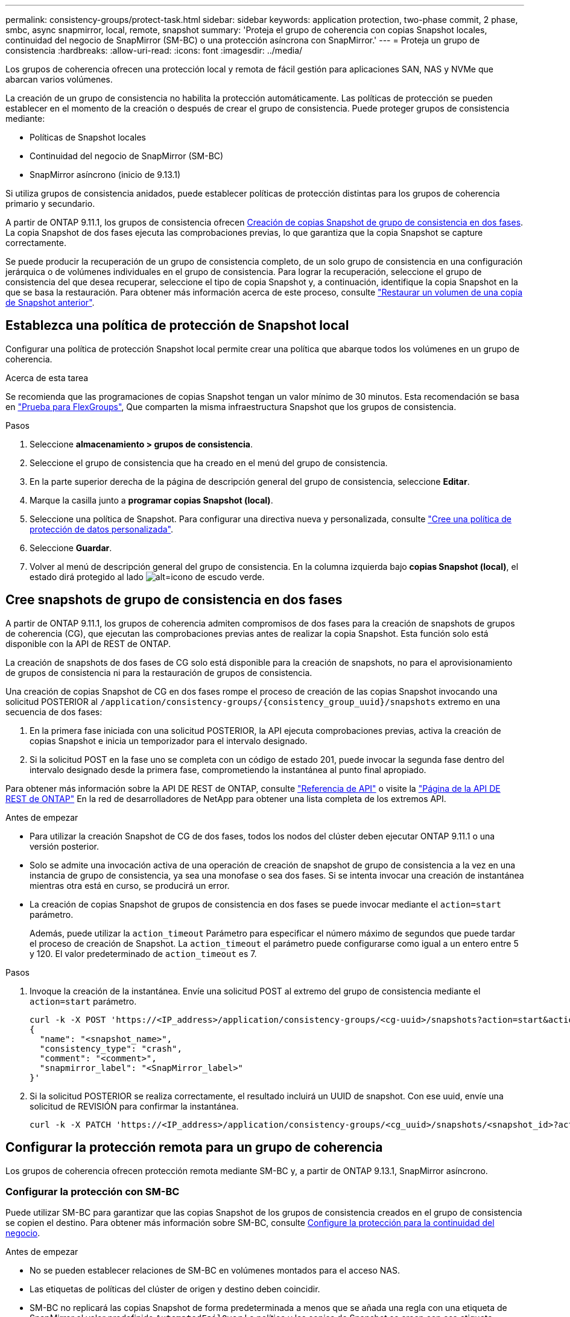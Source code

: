 ---
permalink: consistency-groups/protect-task.html 
sidebar: sidebar 
keywords: application protection, two-phase commit, 2 phase, smbc, async snapmirror, local, remote, snapshot 
summary: 'Proteja el grupo de coherencia con copias Snapshot locales, continuidad del negocio de SnapMirror (SM-BC) o una protección asíncrona con SnapMirror.' 
---
= Proteja un grupo de consistencia
:hardbreaks:
:allow-uri-read: 
:icons: font
:imagesdir: ../media/


[role="lead"]
Los grupos de coherencia ofrecen una protección local y remota de fácil gestión para aplicaciones SAN, NAS y NVMe que abarcan varios volúmenes.

La creación de un grupo de consistencia no habilita la protección automáticamente. Las políticas de protección se pueden establecer en el momento de la creación o después de crear el grupo de consistencia. Puede proteger grupos de consistencia mediante:

* Políticas de Snapshot locales
* Continuidad del negocio de SnapMirror (SM-BC)
* SnapMirror asíncrono (inicio de 9.13.1)


Si utiliza grupos de consistencia anidados, puede establecer políticas de protección distintas para los grupos de coherencia primario y secundario.

A partir de ONTAP 9.11.1, los grupos de consistencia ofrecen <<two-phase,Creación de copias Snapshot de grupo de consistencia en dos fases>>. La copia Snapshot de dos fases ejecuta las comprobaciones previas, lo que garantiza que la copia Snapshot se capture correctamente.

Se puede producir la recuperación de un grupo de consistencia completo, de un solo grupo de consistencia en una configuración jerárquica o de volúmenes individuales en el grupo de consistencia. Para lograr la recuperación, seleccione el grupo de consistencia del que desea recuperar, seleccione el tipo de copia Snapshot y, a continuación, identifique la copia Snapshot en la que se basa la restauración. Para obtener más información acerca de este proceso, consulte link:../task_dp_restore_from_vault.html["Restaurar un volumen de una copia de Snapshot anterior"].



== Establezca una política de protección de Snapshot local

Configurar una política de protección Snapshot local permite crear una política que abarque todos los volúmenes en un grupo de coherencia.

.Acerca de esta tarea
Se recomienda que las programaciones de copias Snapshot tengan un valor mínimo de 30 minutos.  Esta recomendación se basa en link:https://www.netapp.com/media/12385-tr4571.pdf["Prueba para FlexGroups"^], Que comparten la misma infraestructura Snapshot que los grupos de consistencia.

.Pasos
. Seleccione *almacenamiento > grupos de consistencia*.
. Seleccione el grupo de consistencia que ha creado en el menú del grupo de consistencia.
. En la parte superior derecha de la página de descripción general del grupo de consistencia, seleccione *Editar*.
. Marque la casilla junto a *programar copias Snapshot (local)*.
. Seleccione una política de Snapshot. Para configurar una directiva nueva y personalizada, consulte link:../task_dp_create_custom_data_protection_policies.html["Cree una política de protección de datos personalizada"].
. Seleccione *Guardar*.
. Volver al menú de descripción general del grupo de consistencia. En la columna izquierda bajo *copias Snapshot (local)*, el estado dirá protegido al lado image:../media/icon_shield.png["alt=icono de escudo verde"].




== Cree snapshots de grupo de consistencia en dos fases

A partir de ONTAP 9.11.1, los grupos de coherencia admiten compromisos de dos fases para la creación de snapshots de grupos de coherencia (CG), que ejecutan las comprobaciones previas antes de realizar la copia Snapshot. Esta función solo está disponible con la API de REST de ONTAP.

La creación de snapshots de dos fases de CG solo está disponible para la creación de snapshots, no para el aprovisionamiento de grupos de consistencia ni para la restauración de grupos de consistencia.

Una creación de copias Snapshot de CG en dos fases rompe el proceso de creación de las copias Snapshot invocando una solicitud POSTERIOR al `/application/consistency-groups/{consistency_group_uuid}/snapshots` extremo en una secuencia de dos fases:

. En la primera fase iniciada con una solicitud POSTERIOR, la API ejecuta comprobaciones previas, activa la creación de copias Snapshot e inicia un temporizador para el intervalo designado.
. Si la solicitud POST en la fase uno se completa con un código de estado 201, puede invocar la segunda fase dentro del intervalo designado desde la primera fase, comprometiendo la instantánea al punto final apropiado.


Para obtener más información sobre la API DE REST de ONTAP, consulte link:https://docs.netapp.com/us-en/ontap-automation/reference/api_reference.html["Referencia de API"^] o visite la link:https://devnet.netapp.com/restapi.php["Página de la API DE REST de ONTAP"^] En la red de desarrolladores de NetApp para obtener una lista completa de los extremos API.

.Antes de empezar
* Para utilizar la creación Snapshot de CG de dos fases, todos los nodos del clúster deben ejecutar ONTAP 9.11.1 o una versión posterior.
* Solo se admite una invocación activa de una operación de creación de snapshot de grupo de consistencia a la vez en una instancia de grupo de consistencia, ya sea una monofase o sea dos fases. Si se intenta invocar una creación de instantánea mientras otra está en curso, se producirá un error.
* La creación de copias Snapshot de grupos de consistencia en dos fases se puede invocar mediante el `action=start` parámetro.
+
Además, puede utilizar la `action_timeout` Parámetro para especificar el número máximo de segundos que puede tardar el proceso de creación de Snapshot.
La `action_timeout` el parámetro puede configurarse como igual a un entero entre 5 y 120. El valor predeterminado de `action_timeout` es 7.



.Pasos
. Invoque la creación de la instantánea. Envíe una solicitud POST al extremo del grupo de consistencia mediante el `action=start` parámetro.
+
[source, curl]
----
curl -k -X POST 'https://<IP_address>/application/consistency-groups/<cg-uuid>/snapshots?action=start&action_timeout=7' -H "accept: application/hal+json" -H "content-type: application/json" -d '
{
  "name": "<snapshot_name>",
  "consistency_type": "crash",
  "comment": "<comment>",
  "snapmirror_label": "<SnapMirror_label>"
}'
----
. Si la solicitud POSTERIOR se realiza correctamente, el resultado incluirá un UUID de snapshot. Con ese uuid, envíe una solicitud de REVISIÓN para confirmar la instantánea.
+
[source, curl]
----
curl -k -X PATCH 'https://<IP_address>/application/consistency-groups/<cg_uuid>/snapshots/<snapshot_id>?action=commit' -H "accept: application/hal+json" -H "content-type: application/json"
----




== Configurar la protección remota para un grupo de coherencia

Los grupos de coherencia ofrecen protección remota mediante SM-BC y, a partir de ONTAP 9.13.1, SnapMirror asíncrono.



=== Configurar la protección con SM-BC

Puede utilizar SM-BC para garantizar que las copias Snapshot de los grupos de consistencia creados en el grupo de consistencia se copien el destino. Para obtener más información sobre SM-BC, consulte xref:../task_san_configure_protection_for_business_continuity.html[Configure la protección para la continuidad del negocio].

.Antes de empezar
* No se pueden establecer relaciones de SM-BC en volúmenes montados para el acceso NAS.
* Las etiquetas de políticas del clúster de origen y destino deben coincidir.
* SM-BC no replicará las copias Snapshot de forma predeterminada a menos que se añada una regla con una etiqueta de SnapMirror al valor predefinido `AutomatedFailOver` La política y las copias de Snapshot se crean con esa etiqueta.
+
Para obtener más información sobre este proceso, consulte link:../task_san_configure_protection_for_business_continuity.html["Configure la protección para la continuidad del negocio"].

* A partir de ONTAP 9.13.1, se puede sin interrupciones xref:modify-task.html#add-volumes-to-a-consistency-group[añada volúmenes a un grupo de coherencia] Con una relación SM-BC activa. Cualquier otro cambio en un grupo de consistencia requiere que rompa la relación de SM-BC, que modifique el grupo de consistencia y, a continuación, vuelva a establecer y resincronizar la relación.


.Pasos
. Asegúrese de haber cumplido con el link:../smbc/smbc_plan_prerequisites.html["Requisitos previos para usar SM-BC"].
. Seleccione *almacenamiento > grupos de consistencia*.
. Seleccione el grupo de consistencia que ha creado en el menú del grupo de consistencia.
. En la parte superior derecha de la página de descripción general, seleccione *más* y, a continuación, *proteger*.
. System Manager rellena automáticamente la información del origen. Seleccione la máquina virtual de almacenamiento y clúster apropiado para el destino. Seleccione una política de protección. Asegúrese de que *Initialize Relationship* está activada.
. Seleccione *Guardar*.
. El grupo de consistencia debe inicializar y sincronizar. Confirme que la sincronización se ha completado correctamente volviendo al menú *Grupo de consistencia*. Se muestra el estado *SnapMirror (Remote)* `Protected` junto a. image:../media/icon_shield.png["alt=icono de escudo verde"].




=== Configurar la protección asíncrona de SnapMirror

A partir de ONTAP 9.13.1, puede configurar la protección SnapMirror asíncrona para un único grupo de consistencia.

.Antes de empezar
* La protección asíncrona SnapMirror solo está disponible para grupos de consistencia individuales. No se admite para grupos de coherencia jerárquicos. Para convertir un grupo de consistencia jerárquico en un grupo de consistencia único, consulte xref:modify-geometry-task.html[modificar la arquitectura del grupo de consistencia].
* xref:../data-protection/supported-deployment-config-concept.html[Implementaciones en cascada] No son compatibles con SM-BC.
* Las etiquetas de políticas del clúster de origen y destino deben coincidir.
* Puede sin interrupciones xref:modify-task.html#add-volumes-to-a-consistency-group[añada volúmenes a un grupo de coherencia] Con una relación de SnapMirror asíncrona activa. Cualquier otro cambio en un grupo de consistencia requiere que rompa la relación de SnapMirror, modifique el grupo de consistencia y, a continuación, vuelva a establecer y vuelva a sincronizar la relación.
* Si se configuró una relación de protección de SnapMirror asíncrono para varios volúmenes individuales, puede convertir dichos volúmenes en un grupo de coherencia y conservar las snapshots existentes. Para convertir volúmenes correctamente:
* Debe haber una copia de Snapshot común de los volúmenes.
* Debe interrumpir la relación de SnapMirror existente. xref:configure-task.html[añada los volúmenes a un único grupo de consistencia], a continuación, vuelva a sincronizar la relación mediante el siguiente flujo de trabajo.


.Pasos
. En el clúster de destino, seleccione *Almacenamiento > Grupos de consistencia*.
. Seleccione el grupo de consistencia que ha creado en el menú del grupo de consistencia.
. En la parte superior derecha de la página de descripción general, seleccione *más* y, a continuación, *proteger*.
. System Manager rellena automáticamente la información del origen. Seleccione la máquina virtual de almacenamiento y clúster apropiado para el destino. Seleccione una política de protección. Asegúrese de que *Initialize Relationship* está activada.
+
Al seleccionar una política asíncrona, tiene la opción de **Anular horario de transferencia**.

+
[NOTE]
====
La programación mínima admitida (objetivo de punto de recuperación o objetivo de punto de recuperación) para los grupos de consistencia con SnapMirror asíncrono es de 30 minutos.

====
. Seleccione *Guardar*.
. El grupo de consistencia debe inicializar y sincronizar. Confirme que la sincronización se ha completado correctamente volviendo al menú *Grupo de consistencia*. Se muestra el estado *SnapMirror (Remote)* `Protected` junto a. image:../media/icon_shield.png["alt=icono de escudo verde"].




== Visualizar relaciones

System Manager visualiza los mapas de LUN en el menú *Protección > Relaciones*. Cuando selecciona una relación de origen, System Manager muestra una visualización de las relaciones de origen. Al seleccionar un volumen, puede profundizar en estas relaciones para ver una lista de las LUN contenidas y las relaciones con el iGroup. Esta información se puede descargar como un libro de Excel desde la vista de volumen individual; la operación de descarga se ejecutará en segundo plano.

.Información relacionada
* link:clone-task.html["Clonar un grupo de consistencia"]
* link:../task_dp_configure_snapshot.html["Configure las copias Snapshot"]
* link:../task_dp_create_custom_data_protection_policies.html["Cree políticas de protección de datos personalizadas"]
* link:../task_dp_recover_snapshot.html["Recuperar desde copias Snapshot"]
* link:../task_dp_restore_from_vault.html["Restaurar un volumen de una copia de Snapshot anterior"]
* link:../smbc/index.html["Información general sobre SM-BC"]
* link:https://docs.netapp.com/us-en/ontap-automation/["Documentación de automatización de ONTAP"^]
* xref:../data-protection/snapmirror-disaster-recovery-concept.html[Conceptos básicos de la recuperación ante desastres de SnapMirror asíncrono]

